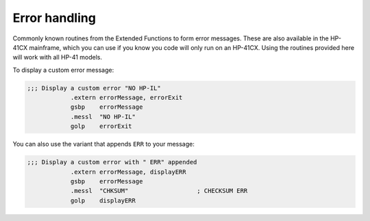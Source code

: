 .. index:: error handling

Error handling
^^^^^^^^^^^^^^

Commonly known routines from the Extended Functions to form error
messages. These are also available in the HP-41CX mainframe, which you
can use if you know you code will only run on an HP-41CX. Using the
routines provided here will work with all HP-41 models.

To display a custom error message:

.. code-block:: ca65

   ;;; Display a custom error "NO HP-IL"
               .extern errorMessage, errorExit
               gsbp    errorMessage
               .messl  "NO HP-IL"
               golp    errorExit


You can also use the variant that appends ``ERR`` to your message:

.. code-block:: ca65

   ;;; Display a custom error with " ERR" appended
               .extern errorMessage, displayERR
               gsbp    errorMessage
               .messl  "CHKSUM"                   ; CHECKSUM ERR
               golp    displayERR
